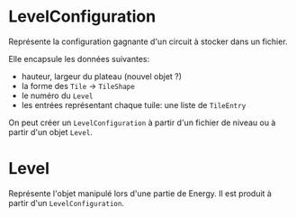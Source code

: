 * LevelConfiguration
  Représente la configuration gagnante d'un circuit à stocker dans un fichier.

  Elle encapsule les données suivantes:
  - hauteur, largeur du plateau (nouvel objet ?)
  - la forme des ~Tile~ -> ~TileShape~
  - le numéro du ~Level~
  - les entrées représentant chaque tuile: une liste de ~TileEntry~

  On peut créer un ~LevelConfiguration~ à partir d'un fichier de niveau ou à 
  partir d'un objet ~Level~.

* Level
  Représente l'objet manipulé lors d'une partie de Energy. Il est produit à 
  partir d'un ~LevelConfiguration~.
